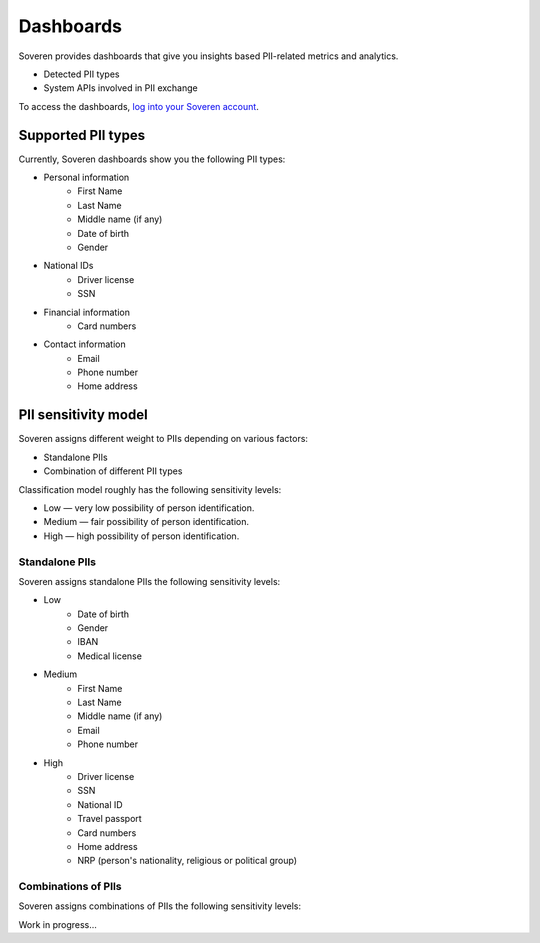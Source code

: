 Dashboards
==========

Soveren provides dashboards that give you insights based PII-related metrics and analytics.

* Detected PII types
* System APIs involved in PII exchange

To access the dashboards, `log into your Soveren account <https://soveren.io/sign-in>`_.

Supported PII types
-------------------
Currently, Soveren dashboards show you the following PII types:

* Personal information
   * First Name
   * Last Name
   * Middle name (if any)
   * Date of birth
   * Gender
* National IDs
   * Driver license
   * SSN
* Financial information
   * Card numbers
* Contact information
   * Email
   * Phone number
   * Home address

PII sensitivity model
---------------------

Soveren assigns different weight to PIIs depending on various factors:

* Standalone PIIs
* Combination of different PII types

Classification model roughly has the following sensitivity levels:

* Low — very low possibility of person identification.
* Medium — fair possibility of person identification.
* High — high possibility of person identification.

Standalone PIIs
^^^^^^^^^^^^^^^

Soveren assigns standalone PIIs the following sensitivity levels:

* Low
   * Date of birth
   * Gender
   * IBAN
   * Medical license
* Medium
   * First Name
   * Last Name
   * Middle name (if any)
   * Email
   * Phone number
* High
   * Driver license
   * SSN
   * National ID
   * Travel passport
   * Card numbers
   * Home address
   * NRP (person's nationality, religious or political group)


Combinations of PIIs
^^^^^^^^^^^^^^^^^^^^

Soveren assigns combinations of PIIs the following sensitivity levels:

Work in progress...

















